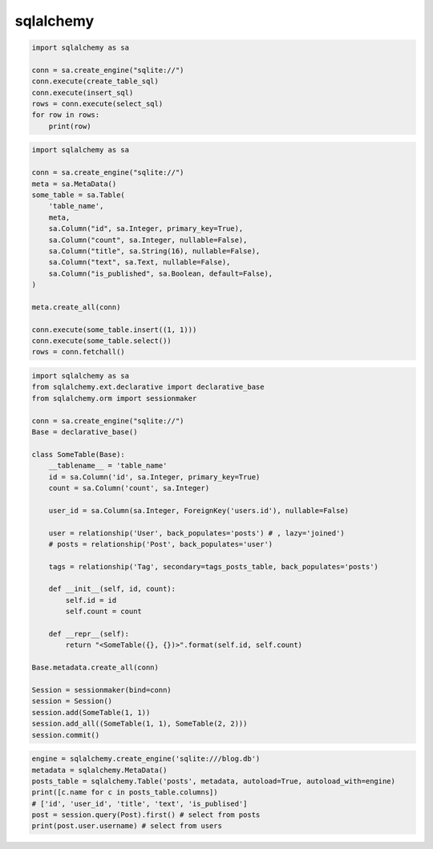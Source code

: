 .. py:module:: sqlalchemy

sqlalchemy
==========

.. code-block:: py

    import sqlalchemy as sa

    conn = sa.create_engine("sqlite://")
    conn.execute(create_table_sql)
    conn.execute(insert_sql)
    rows = conn.execute(select_sql)
    for row in rows:
        print(row)

.. code-block:: py

    import sqlalchemy as sa

    conn = sa.create_engine("sqlite://")
    meta = sa.MetaData()
    some_table = sa.Table(
        'table_name',
        meta,
        sa.Column("id", sa.Integer, primary_key=True),
        sa.Column("count", sa.Integer, nullable=False),
        sa.Column("title", sa.String(16), nullable=False),
        sa.Column("text", sa.Text, nullable=False),
        sa.Column("is_published", sa.Boolean, default=False),
    )

    meta.create_all(conn)

    conn.execute(some_table.insert((1, 1)))
    conn.execute(some_table.select())
    rows = conn.fetchall()

.. code-block:: py

    import sqlalchemy as sa
    from sqlalchemy.ext.declarative import declarative_base
    from sqlalchemy.orm import sessionmaker

    conn = sa.create_engine("sqlite://")
    Base = declarative_base()

    class SomeTable(Base):
        __tablename__ = 'table_name'
        id = sa.Column('id', sa.Integer, primary_key=True)
        count = sa.Column('count', sa.Integer)

        user_id = sa.Column(sa.Integer, ForeignKey('users.id'), nullable=False)

        user = relationship('User', back_populates='posts') # , lazy='joined')
        # posts = relationship('Post', back_populates='user')

        tags = relationship('Tag', secondary=tags_posts_table, back_populates='posts')
        
        def __init__(self, id, count):
            self.id = id
            self.count = count

        def __repr__(self):
            return "<SomeTable({}, {})>".format(self.id, self.count)

    Base.metadata.create_all(conn)

    Session = sessionmaker(bind=conn)
    session = Session()
    session.add(SomeTable(1, 1))
    session.add_all((SomeTable(1, 1), SomeTable(2, 2)))
    session.commit()

.. code-block:: py

    engine = sqlalchemy.create_engine('sqlite:///blog.db')
    metadata = sqlalchemy.MetaData()
    posts_table = sqlalchemy.Table('posts', metadata, autoload=True, autoload_with=engine)
    print([c.name for c in posts_table.columns])
    # ['id', 'user_id', 'title', 'text', 'is_publised']
    post = session.query(Post).first() # select from posts
    print(post.user.username) # select from users
